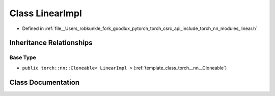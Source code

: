 .. _class_torch__nn__LinearImpl:

Class LinearImpl
================

- Defined in :ref:`file__Users_robkunkle_fork_goodlux_pytorch_torch_csrc_api_include_torch_nn_modules_linear.h`


Inheritance Relationships
-------------------------

Base Type
*********

- ``public torch::nn::Cloneable< LinearImpl >`` (:ref:`template_class_torch__nn__Cloneable`)


Class Documentation
-------------------


.. doxygenclass:: torch::nn::LinearImpl
   :members:
   :protected-members:
   :undoc-members: